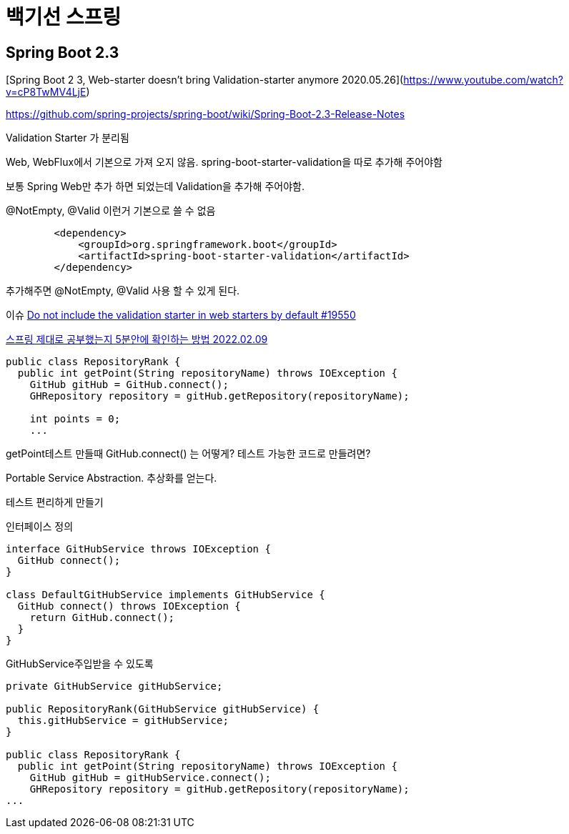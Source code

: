 = 백기선 스프링

== Spring Boot 2.3
[Spring Boot 2 3, Web-starter doesn't bring Validation-starter anymore 2020.05.26](https://www.youtube.com/watch?v=cP8TwMV4LjE)

https://github.com/spring-projects/spring-boot/wiki/Spring-Boot-2.3-Release-Notes

Validation Starter 가 분리됨

Web, WebFlux에서 기본으로 가져 오지 않음.
spring-boot-starter-validation을 따로 추가해 주어야함

보통 Spring Web만 추가 하면 되었는데 Validation을 추가해 주어야함.

@NotEmpty, @Valid 이런거 기본으로 쓸 수 없음

[source,xml]
----
        <dependency>
            <groupId>org.springframework.boot</groupId>
            <artifactId>spring-boot-starter-validation</artifactId>
        </dependency>
----
추가해주면 @NotEmpty, @Valid 사용 할 수 있게 된다.


이슈
https://github.com/spring-projects/spring-boot/issues/19550[Do not include the validation starter in web starters by default #19550]


https://www.youtube.com/watch?v=bJfbPWEMj_c[스프링 제대로 공부했는지 5분안에 확인하는 방법 2022.02.09]

----
public class RepositoryRank {
  public int getPoint(String repositoryName) throws IOException {
    GitHub gitHub = GitHub.connect();
    GHRepository repository = gitHub.getRepository(repositoryName);

    int points = 0;
    ...
----

getPoint테스트 만들때 GitHub.connect() 는 어떻게? 테스트 가능한 코드로 만들려면?

Portable Service Abstraction. 추상화를 얻는다.

테스트 편리하게 만들기

인터페이스 정의
----
interface GitHubService throws IOException {
  GitHub connect();
}

class DefaultGitHubService implements GitHubService {
  GitHub connect() throws IOException {
    return GitHub.connect();
  }
}
----

GitHubService주입받을 수 있도록

----
private GitHubService gitHubService;

public RepositoryRank(GitHubService gitHubService) {
  this.gitHubService = gitHubService;
}

public class RepositoryRank {
  public int getPoint(String repositoryName) throws IOException {
    GitHub gitHub = gitHubService.connect();
    GHRepository repository = gitHub.getRepository(repositoryName);
...
----
